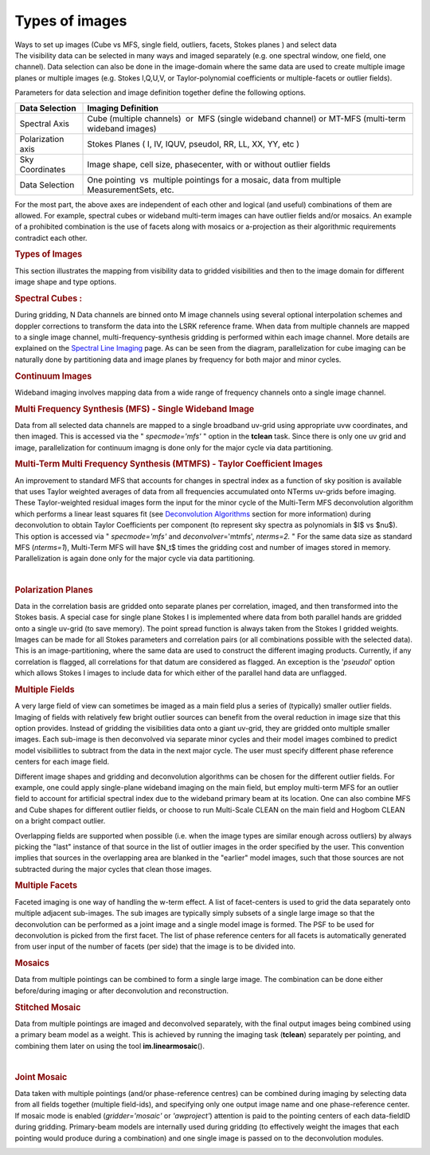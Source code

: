 .. container::
   :name: viewlet-above-content-title

Types of images
===============

.. container::
   :name: viewlet-below-content-title

.. container:: documentDescription description

   Ways to set up images (Cube vs MFS, single field, outliers, facets,
   Stokes planes ) and select data

.. container:: section
   :name: viewlet-above-content-body

.. container:: section
   :name: content-core

   .. container::
      :name: parent-fieldname-text

      The visibility data can be selected in many ways and imaged
      separately (e.g. one spectral window, one field, one channel).
      Data selection can also be done in the image-domain where the same
      data are used to create multiple image planes or multiple images
      (e.g. Stokes I,Q,U,V, or Taylor-polynomial coefficients or
      multiple-facets or outlier fields).

      Parameters for data selection and image definition together define
      the following options.

      +-------------------+-------------------------------------------------+
      | Data Selection    | Imaging Definition                              |
      +===================+=================================================+
      | Spectral Axis     | Cube (multiple channels)  or  MFS (single       |
      |                   | wideband channel) or MT-MFS (multi-term         |
      |                   | wideband images)                                |
      +-------------------+-------------------------------------------------+
      | Polarization axis | Stokes Planes ( I, IV, IQUV, pseudoI, RR, LL,   |
      |                   | XX, YY, etc )                                   |
      +-------------------+-------------------------------------------------+
      | Sky Coordinates   | Image shape, cell size, phasecenter, with or    |
      |                   | without outlier fields                          |
      +-------------------+-------------------------------------------------+
      | Data Selection    | One pointing  vs  multiple pointings for a      |
      |                   | mosaic, data from multiple MeasurementSets,     |
      |                   | etc.                                            |
      +-------------------+-------------------------------------------------+

      For the most part, the above axes are independent of each other
      and logical (and useful) combinations of them are allowed. For
      example, spectral cubes or wideband multi-term images can have
      outlier fields and/or mosaics. An example of a prohibited
      combination is the use of facets along with mosaics or
      a-projection as their algorithmic requirements contradict each
      other.

       

      .. rubric:: Types of Images
         :name: types-of-images-1

      This section illustrates the mapping from visibility data to
      gridded visibilities and then to the image domain for different
      image shape and type options.

       

      .. rubric:: Spectral Cubes :
         :name: spectral-cubes

      During gridding, N Data channels are binned onto M image channels
      using several optional interpolation schemes and doppler
      corrections to transform the data into the LSRK reference frame.
      When data from multiple channels are mapped to a single image
      channel, multi-frequency-synthesis gridding is performed within
      each image channel. More details are explained on the `Spectral
      Line
      Imaging <https://casa.nrao.edu/casadocs-devel/stable/imaging/synthesis-imaging/spectral-line-imaging>`__
      page. As can be seen from the diagram, parallelization for cube
      imaging can be naturally done by partitioning data and image
      planes by frequency for both major and minor cycles.

       

      |image1|

       

      .. rubric:: Continuum Images
         :name: continuum-images

      Wideband imaging involves mapping data from a wide range of
      frequency channels onto a single image channel.

      .. rubric:: Multi Frequency Synthesis (MFS) - Single Wideband
         Image
         :name: multi-frequency-synthesis-mfs---single-wideband-image

      Data from all selected data channels are mapped to a single
      broadband uv-grid using appropriate uvw coordinates, and then
      imaged. This is accessed via the " *specmode='mfs'* " option in
      the **tclean** task. Since there is only one uv grid and image,
      parallelization for continuum imagng is done only for the major
      cycle via data partitioning.

      |image2|

       

      .. rubric:: Multi-Term Multi Frequency Synthesis (MTMFS) - Taylor
         Coefficient Images
         :name: multi-term-multi-frequency-synthesis-mtmfs---taylor-coefficient-images

      An improvement to standard MFS that accounts for changes in
      spectral index as a function of sky position is available that
      uses Taylor weighted averages of data from all frequencies
      accumulated onto NTerms uv-grids before imaging. These
      Taylor-weighted residual images form the input for the minor cycle
      of the Multi-Term MFS deconvolution algorithm which performs a
      linear least squares fit (see `Deconvolution
      Algorithms <https://casa.nrao.edu/casadocs-devel/stable/imaging/synthesis-imaging/deconvolution-algorithms>`__
      section for more information) during deconvolution to obtain
      Taylor Coefficients per component (to represent sky spectra as
      polynomials in $I$ vs $\nu$). This option is accessed via "
      *specmode='mfs'* and *deconvolver*\ ='mtmfs', *nterms=2.* " For
      the same data size as standard MFS (*nterms=1*), Multi-Term MFS
      will have $N_t$ times the gridding cost and number of images
      stored in memory.  Parallelization is again done only for the
      major cycle via data partitioning.

       |image3|

       

      .. rubric:: Polarization Planes
         :name: polarization-planes

      Data in the correlation basis are gridded onto separate planes per
      correlation, imaged, and then transformed into the Stokes basis. A
      special case for single plane Stokes I is implemented where data
      from both parallel hands are gridded onto a single uv-grid (to
      save memory). The point spread function is always taken from the
      Stokes I gridded weights. Images can be made for all Stokes
      parameters and correlation pairs (or all combinations possible
      with the selected data). This is an image-partitioning, where the
      same data are used to construct the different imaging products.
      Currently, if any correlation is flagged, all correlations for
      that datum are considered as flagged. An exception is the
      '*pseudoI*' option which allows Stokes I images to include data
      for which either of the parallel hand data are unflagged.

       

      |image4|  

      .. rubric:: Multiple Fields
         :name: multiple-fields

      A very large field of view can sometimes be imaged as a main field
      plus a series of (typically) smaller outlier fields. Imaging of
      fields with relatively few bright outlier sources can benefit from
      the overal reduction in image size that this option provides. 
      Instead of gridding the visibilities data onto a giant uv-grid,
      they are gridded onto multiple smaller images. Each sub-image is
      then deconvolved via separate minor cycles and their model images
      combined to predict model visibiliitles to subtract from the data
      in the next major cycle. The user must specify different phase
      reference centers for each image field.

      Different image shapes and gridding and deconvolution algorithms
      can be chosen for the different outlier fields. For example, one
      could apply single-plane wideband imaging on the main field, but
      employ multi-term MFS for an outlier field to account for
      artificial spectral index due to the wideband primary beam at its
      location. One can also combine MFS and Cube shapes for different
      outlier fields, or choose to run Multi-Scale CLEAN on the main
      field and Hogbom CLEAN on a bright compact outlier.    

      Overlapping fields are supported when possible (i.e. when the
      image types are similar enough across outliers) by always picking
      the "last" instance of that source in the list of outlier images
      in the order specified by the user. This convention implies that
      sources in the overlapping area are blanked in the "earlier" model
      images, such that those sources are not subtracted during the
      major cycles that clean those images.

       

      |image5|

       

      .. rubric:: Multiple Facets
         :name: multiple-facets

      Faceted imaging is one way of handling the w-term effect. A list
      of facet-centers is used to grid the data separately onto multiple
      adjacent sub-images. The sub images are typically simply subsets
      of a single large image so that the deconvolution can be performed
      as a joint image and a single model image is formed. The PSF to be
      used for deconvolution is picked from the first facet. The list of
      phase reference centers for all facets is automatically generated
      from user input of the number of facets (per side) that the image
      is to be divided into.

       

      |image6|

       

       

      .. rubric:: Mosaics
         :name: mosaics

      Data from multiple pointings can be combined to form a single
      large image. The combination can be done either before/during
      imaging or after deconvolution and reconstruction.

      .. rubric:: Stitched Mosaic
         :name: stitched-mosaic

      Data from multiple pointings are imaged and deconvolved
      separately, with the final output images being combined using a
      primary beam model as a weight. This is achieved by running the
      imaging task (**tclean**) separately per pointing, and combining
      them later on using the tool **im.linearmosaic**\ ().

       |image7|

       

      .. rubric:: Joint Mosaic
         :name: joint-mosaic

      Data taken with multiple pointings (and/or phase-reference
      centres) can be combined during imaging by selecting data from all
      fields together (multiple field-ids), and specifying only one
      output image name and one phase-reference center. If mosaic mode
      is enabled (*gridder='mosaic'* or *'awproject'*) attention is paid
      to the pointing centers of each data-fieldID during gridding.
      Primary-beam models are internally used during gridding (to
      effectively weight the images that each pointing would produce
      during a combination) and one single image is passed on to the
      deconvolution modules. 

       

      |image8|

       

       

.. container:: section
   :name: viewlet-below-content-body

.. |image1| image:: https://casa.nrao.edu/casadocs-devel/stable/imaging/synthesis-imaging/figcube-1.png/@@images/728971c9-7e21-4e6c-8d0e-a6eb994d2281.png
   :class: image-inline
   :width: 460px
   :height: 257px
.. |image2| image:: https://casa.nrao.edu/casadocs-devel/stable/imaging/synthesis-imaging/figcontinuum.png/@@images/7992efaf-23bb-49fd-9c7f-0934bada7ae6.png
   :class: image-inline
   :width: 429px
   :height: 216px
.. |image3| image:: https://casa.nrao.edu/casadocs-devel/stable/imaging/synthesis-imaging/figcontinuummt.png/@@images/2da5c34e-7fca-4772-9d23-f00492b64ee4.png
   :class: image-inline
   :width: 447px
   :height: 285px
.. |image4| image:: https://casa.nrao.edu/casadocs-devel/stable/imaging/synthesis-imaging/figstokes.png/@@images/9f2e7ca5-8b0b-446a-9b03-1befb8bf75c3.png
   :class: image-inline
   :width: 515px
   :height: 271px
.. |image5| image:: https://casa.nrao.edu/casadocs-devel/stable/imaging/synthesis-imaging/figmultifield.png/@@images/73776a23-1bd0-4751-b1f2-42fa2b731a3d.png
   :class: image-inline
   :width: 479px
   :height: 249px
.. |image6| image:: https://casa.nrao.edu/casadocs-devel/stable/imaging/synthesis-imaging/figfacets.png/@@images/609348cd-81e1-4c9a-a6a4-304d8573ba32.png
   :class: image-inline
   :width: 513px
   :height: 272px
.. |image7| image:: https://casa.nrao.edu/casadocs-devel/stable/imaging/synthesis-imaging/figmosaicstitched-1.png/@@images/febd1763-839e-4c6a-beab-7db00f7eb30c.png
   :class: image-inline
   :width: 467px
   :height: 226px
.. |image8| image:: https://casa.nrao.edu/casadocs-devel/stable/imaging/synthesis-imaging/figmosaicjoint-2.png/@@images/b895ac50-6d95-49f7-b7c6-4ea34e7ca674.png
   :class: image-inline
   :width: 448px
   :height: 218px

